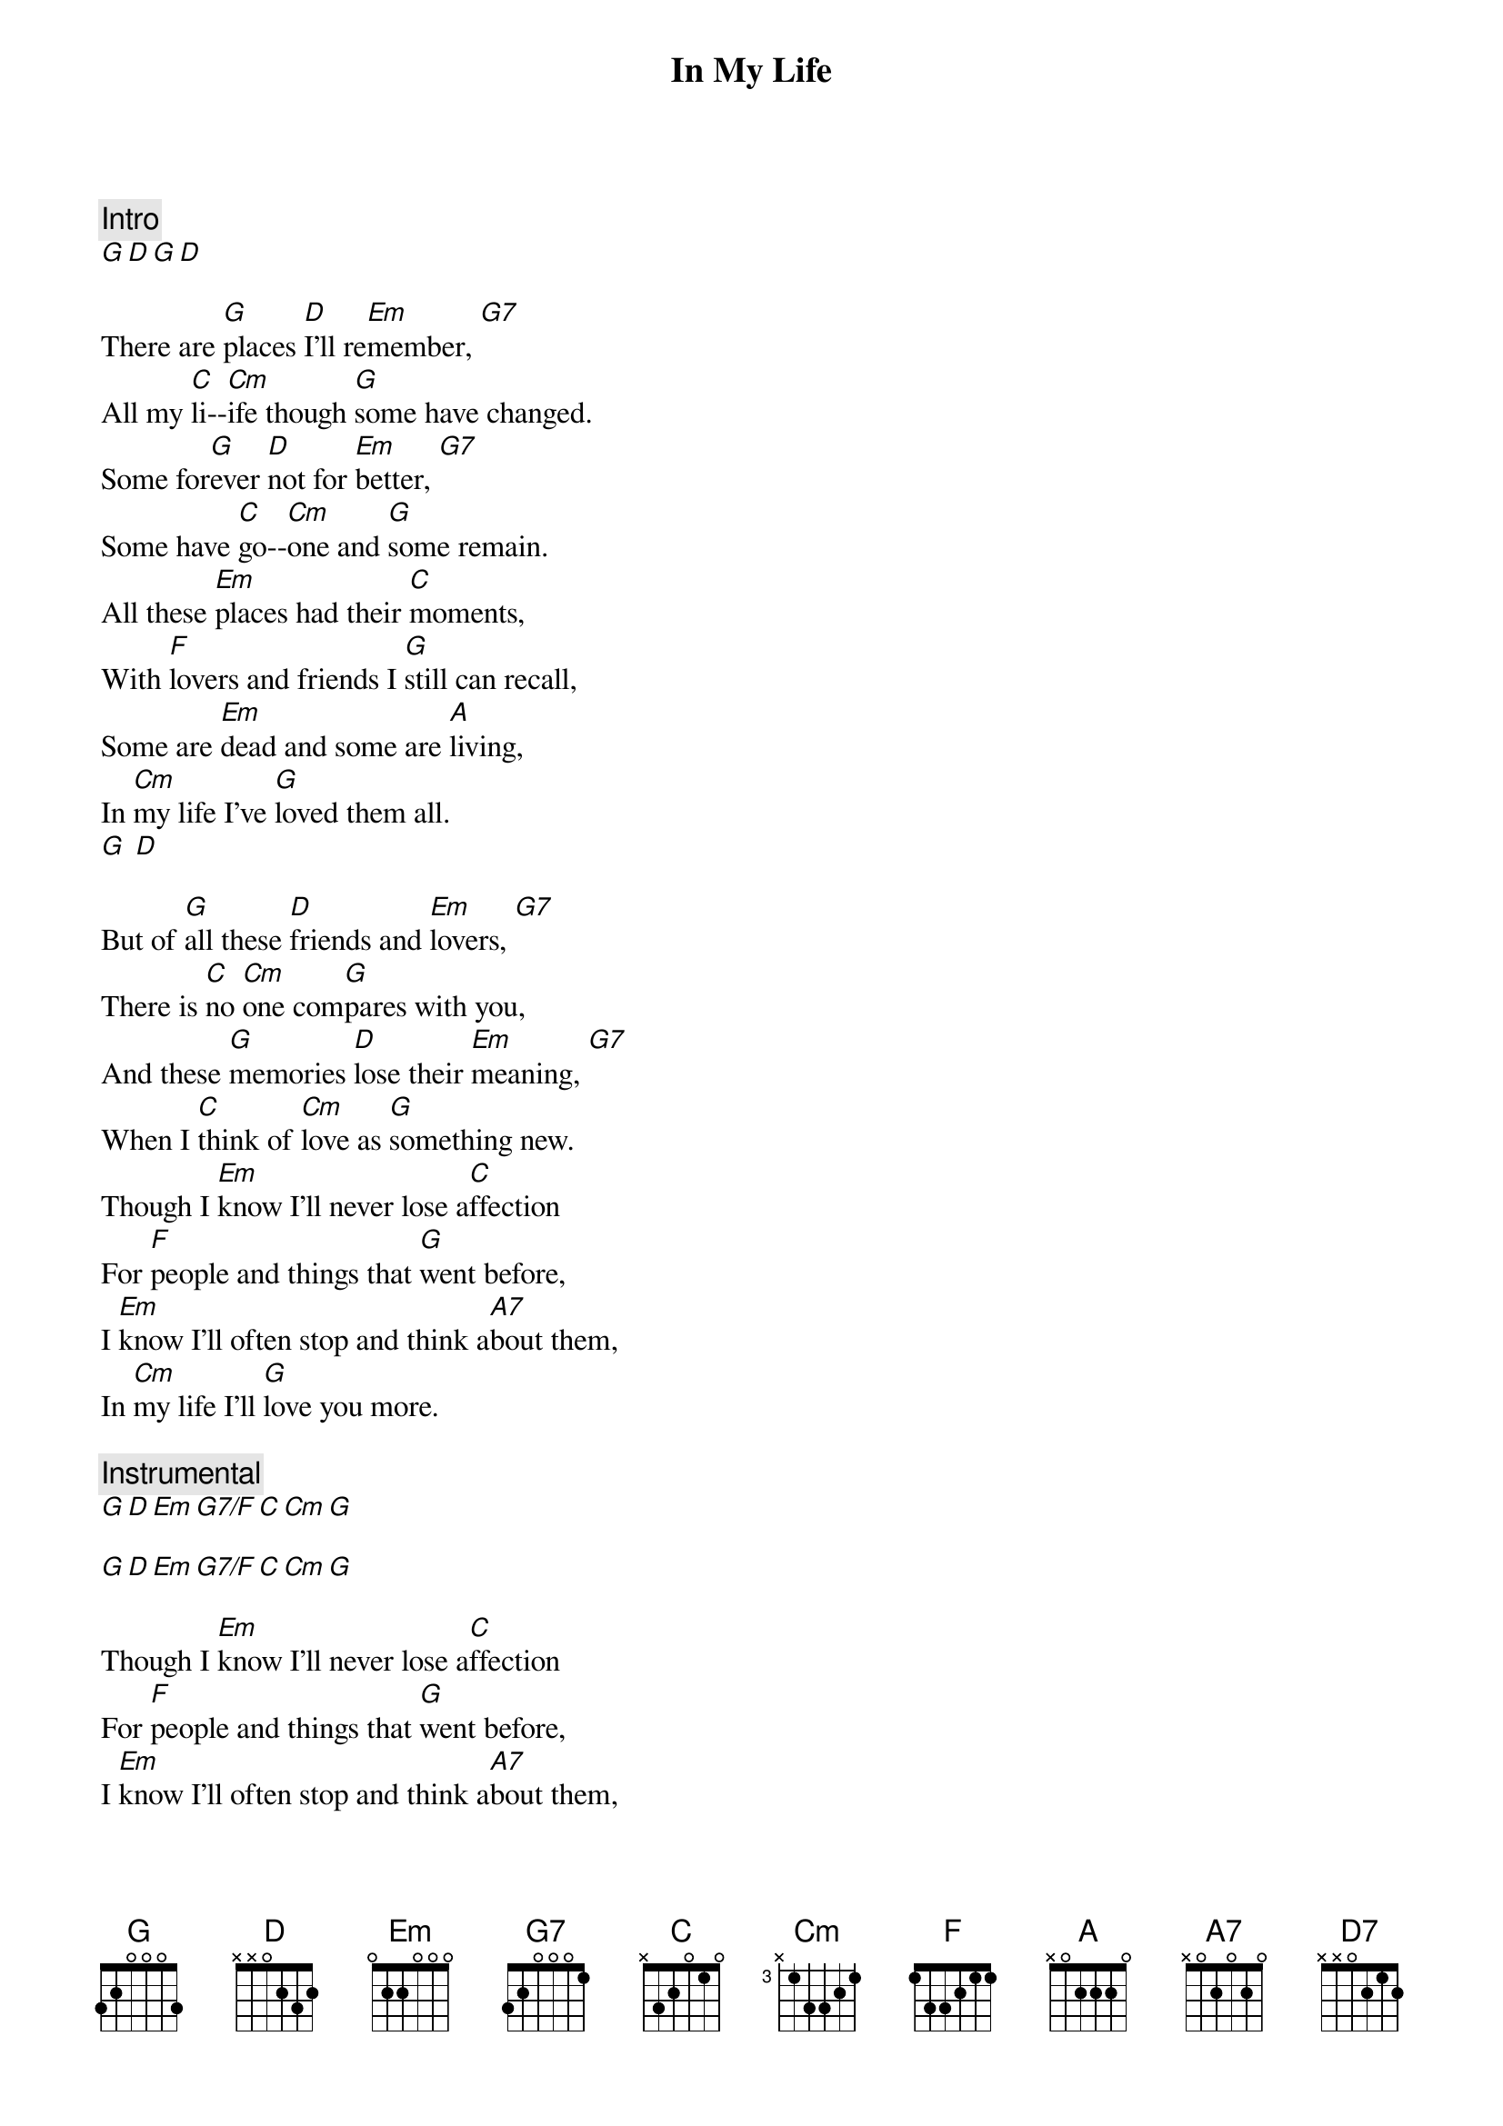 {title: In My Life}
{artist: The Beatles}
{capo: 6}

{comment: Intro}
[G][D][G][D]

{start_of_verse}
There are [G]places [D]I'll re[Em]member, [G7]    
All my [C]li--[Cm]ife though [G]some have changed.
Some for[G]ever [D]not for [Em]better, [G7]    
Some have [C]go--[Cm]one and [G]some remain.
All these [Em]places had their [C]moments, 
With [F]lovers and friends I [G]still can recall,
Some are [Em]dead and some are [A]living, 
In [Cm]my life I've [G]loved them all.
[G] [D]
{end_of_verse}

{start_of_verse}
But of [G]all these [D]friends and [Em]lovers, [G7]     
There is [C]no [Cm]one com[G]pares with you,
And these [G]memories [D]lose their [Em]meaning, [G7] 
When I [C]think of [Cm]love as [G]something new.
Though I [Em]know I'll never lose a[C]ffection 
For [F]people and things that [G]went before,
I [Em]know I'll often stop and think a[A7]bout them, 
In [Cm]my life I'll [G]love you more.
{end_of_verse}

{comment: Instrumental}
[G][D][Em][G7/F][C][Cm][G]

[G][D][Em][G7/F][C][Cm][G]

{start_of_verse}
Though I [Em]know I'll never lose a[C]ffection 
For [F]people and things that [G]went before,
I [Em]know I'll often stop and think a[A7]bout them, 
In [Cm]my life I'll [G]love you more.
[G][D]
{end_of_verse}

In [Cm]my life 
I'll love you [G]more [D][D7][G]

